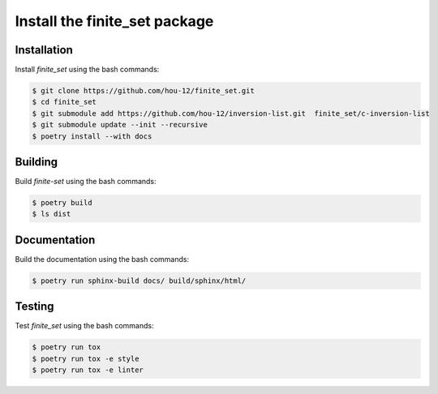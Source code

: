 Install the **finite_set** package
=====================================

|cmake| |Documentation Status|

Installation
------------

Install *finite_set* using the bash commands:

.. code-block:: shell-session

    $ git clone https://github.com/hou-12/finite_set.git
    $ cd finite_set
    $ git submodule add https://github.com/hou-12/inversion-list.git  finite_set/c-inversion-list
    $ git submodule update --init --recursive
    $ poetry install --with docs

Building
--------

Build *finite-set* using the bash commands:

.. code-block:: shell-session

    $ poetry build
    $ ls dist

Documentation
-------------

Build the documentation using the bash commands:

.. code-block:: shell-session

    $ poetry run sphinx-build docs/ build/sphinx/html/

Testing
-------

Test *finite_set* using the bash commands:

.. code-block:: shell-session

    $ poetry run tox
    $ poetry run tox -e style
    $ poetry run tox -e linter


.. |cmake| image:: https://github.com/hou-12/finite_set/actions/workflows/python-package.yml/badge.svg
   :target: https://github.com/hou-12/finite_set/actions
.. |Documentation Status| image:: https://img.shields.io/readthedocs/finite_set.svg
   :target: http://finite_set.readthedocs.io/en/latest/?badge=latest
